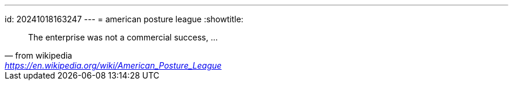 ---
id: 20241018163247
---
= american posture league
:showtitle:

> The enterprise was not a commercial success, ...
>
> -- from wikipedia, https://en.wikipedia.org/wiki/American_Posture_League
